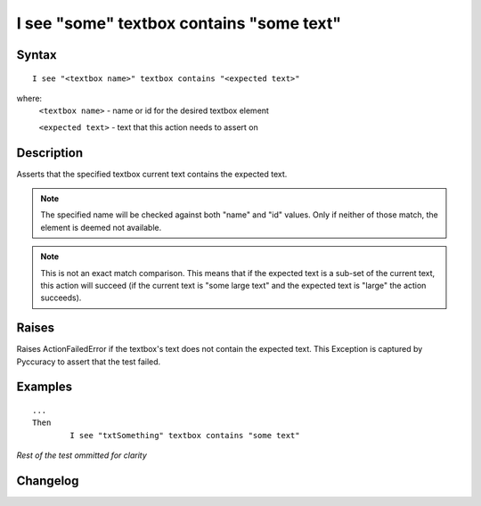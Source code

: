 =========================================
I see "some" textbox contains "some text"
=========================================

Syntax
------
::

	I see "<textbox name>" textbox contains "<expected text>"

where:
	``<textbox name>`` - name or id for the desired textbox element
	
	``<expected text>`` - text that this action needs to assert on
	
Description
-----------
Asserts that the specified textbox current text contains the expected text.

.. note::

   The specified name will be checked against both "name" and "id" values. Only if neither of those match, the element is deemed not available.
   
.. note::

   This is not an exact match comparison. This means that if the expected text is a sub-set of the current text, this action will succeed (if the current text is "some large text" and the expected text is "large" the action succeeds).


Raises
------
Raises ActionFailedError if the textbox's text does not contain the expected text.
This Exception is captured by Pyccuracy to assert that the test failed.
	
Examples
--------
::

	...
	Then
		I see "txtSomething" textbox contains "some text"
	
*Rest of the test ommitted for clarity*

Changelog
---------
.. versionadded:: 0.2
   Textbox Contains Text action.
